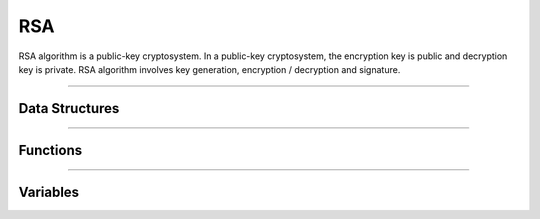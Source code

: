 RSA
**********
RSA algorithm is a public-key cryptosystem. In a public-key cryptosystem, the encryption key is public and decryption key is private. RSA algorithm involves key generation, encryption / decryption and signature.

----

Data Structures
---------------
.. doxygenstruct:: alc_rsa_handle_t

----

Functions
---------
.. doxygenfunction:: alcp_rsa_get_digest_info_index 
.. doxygenfunction:: alcp_rsa_get_digest_info_size
.. doxygenfunction:: alcp_rsa_context_size 
.. doxygenfunction:: alcp_rsa_request 
.. doxygenfunction:: alcp_rsa_add_digest
.. doxygenfunction:: alcp_rsa_add_mgf
.. doxygenfunction:: alcp_rsa_publickey_encrypt
.. doxygenfunction:: alcp_rsa_publickey_encrypt_oaep 
.. doxygenfunction:: alcp_rsa_privatekey_decrypt
.. doxygenfunction:: alcp_rsa_privatekey_decrypt_oaep 
.. doxygenfunction:: alcp_rsa_privatekey_sign_pss 
.. doxygenfunction:: alcp_rsa_publickey_verify_pss
.. doxygenfunction:: alcp_rsa_privatekey_sign_pkcs1v15
.. doxygenfunction:: alcp_rsa_publickey_verify_pkcs1v15
.. doxygenfunction:: alcp_rsa_privatekey_sign_hash_pkcs1v15
.. doxygenfunction:: alcp_rsa_publickey_verify_hash_pkcs1v15
.. doxygenfunction:: alcp_rsa_publickey_encrypt_pkcs1v15
.. doxygenfunction:: alcp_rsa_privatekey_decrypt_pkcs1v15
.. doxygenfunction:: alcp_rsa_privatekey_sign_hash_pss
.. doxygenfunction:: alcp_rsa_publickey_verify_hash_pss
.. doxygenfunction:: alcp_rsa_set_publickey 
.. doxygenfunction:: alcp_rsa_set_bignum_public_key
.. doxygenfunction:: alcp_rsa_set_bignum_private_key
.. doxygenfunction:: alcp_rsa_set_privatekey 
.. doxygenfunction:: alcp_rsa_get_key_size 
.. doxygenfunction:: alcp_rsa_context_copy
.. doxygenfunction:: alcp_rsa_finish 

----

Variables
---------
.. doxygenvariable:: alc_rsa_padding
.. doxygenvariable:: alc_rsa_key_size
.. doxygenvariable:: alc_rsa_context_t
